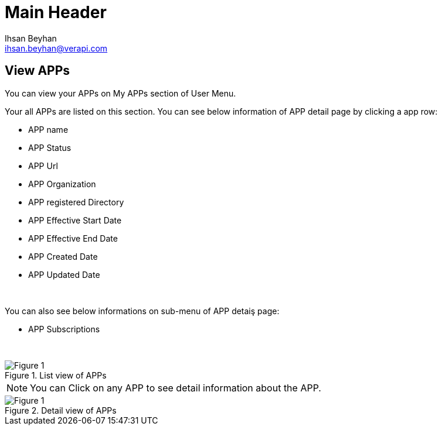 Main Header
===========
:Author:    Ihsan Beyhan
:Email:     ihsan.beyhan@verapi.com
:Date:      17/01/2019
:Revision:  17/01/2019


== View APPs
You can view your APPs on My APPs section of User Menu.



Your all APPs are listed on this section. You can see below information of APP detail page by clicking a app row:


* APP name
* APP Status
* APP Url
* APP Organization
* APP registered Directory
* APP Effective Start Date
* APP Effective End Date
* APP Created Date
* APP Updated Date

{sp} +

You can also see below informations on sub-menu of APP detaiş page:

* APP Subscriptions



{sp} +

.List view of APPs 
[Figure 1]
image::images/app-list.png[]



NOTE: You can Click on any APP to see detail information about the APP.


.Detail view of APPs 
[Figure 1]
image::images/app-detail.png[]

